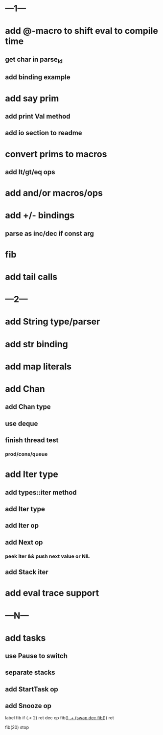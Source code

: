 * ---1---
* add @-macro to shift eval to compile time
** get char in parse_id
** add binding example
* add say prim
** add print Val method
** add io section to readme
* convert prims to macros
** add lt/gt/eq ops
* add and/or macros/ops
* add +/- bindings
** parse as inc/dec if const arg
* fib
* add tail calls
* ---2---
* add String type/parser
* add str binding
* add map literals
* add Chan
** add Chan type
** use deque
** finish thread test
*** prod/cons/queue
* add Iter type
** add types::iter method
** add Iter type
** add Iter op
** add Next op
*** peek iter && push next value or NIL
** add Stack iter
* add eval trace support
* ---N---
* add tasks
** use Pause to switch
** separate stacks
** add StartTask op
** add Snooze op

label fib
  if (.< 2) ret
  dec cp fib(_)
  .+ (swap dec fib(_))
  ret

fib(20)
stop
